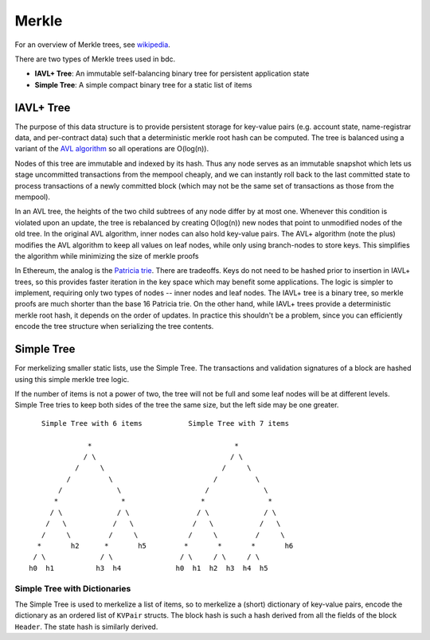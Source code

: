 Merkle
======

For an overview of Merkle trees, see
`wikipedia <https://en.wikipedia.org/wiki/Merkle_tree>`__.

There are two types of Merkle trees used in bdc.

-  **IAVL+ Tree**: An immutable self-balancing binary
   tree for persistent application state
-  **Simple Tree**: A simple compact binary tree for
   a static list of items

IAVL+ Tree
----------

The purpose of this data structure is to provide persistent storage for
key-value pairs (e.g. account state, name-registrar data, and
per-contract data) such that a deterministic merkle root hash can be
computed. The tree is balanced using a variant of the `AVL
algorithm <http://en.wikipedia.org/wiki/AVL_tree>`__ so all operations
are O(log(n)).

Nodes of this tree are immutable and indexed by its hash. Thus any node
serves as an immutable snapshot which lets us stage uncommitted
transactions from the mempool cheaply, and we can instantly roll back to
the last committed state to process transactions of a newly committed
block (which may not be the same set of transactions as those from the
mempool).

In an AVL tree, the heights of the two child subtrees of any node differ
by at most one. Whenever this condition is violated upon an update, the
tree is rebalanced by creating O(log(n)) new nodes that point to
unmodified nodes of the old tree. In the original AVL algorithm, inner
nodes can also hold key-value pairs. The AVL+ algorithm (note the plus)
modifies the AVL algorithm to keep all values on leaf nodes, while only
using branch-nodes to store keys. This simplifies the algorithm while
minimizing the size of merkle proofs

In Ethereum, the analog is the `Patricia
trie <http://en.wikipedia.org/wiki/Radix_tree>`__. There are tradeoffs.
Keys do not need to be hashed prior to insertion in IAVL+ trees, so this
provides faster iteration in the key space which may benefit some
applications. The logic is simpler to implement, requiring only two
types of nodes -- inner nodes and leaf nodes. The IAVL+ tree is a binary
tree, so merkle proofs are much shorter than the base 16 Patricia trie.
On the other hand, while IAVL+ trees provide a deterministic merkle root
hash, it depends on the order of updates. In practice this shouldn't be
a problem, since you can efficiently encode the tree structure when
serializing the tree contents.

Simple Tree
-----------

For merkelizing smaller static lists, use the Simple Tree. The
transactions and validation signatures of a block are hashed using this
simple merkle tree logic.

If the number of items is not a power of two, the tree will not be full
and some leaf nodes will be at different levels. Simple Tree tries to
keep both sides of the tree the same size, but the left side may be one
greater.

::

        Simple Tree with 6 items           Simple Tree with 7 items 
                                                             
                   *                                  *             
                  / \                                / \            
                /     \                            /     \          
              /         \                        /         \        
            /             \                    /             \      
           *               *                  *               *     
          / \             / \                / \             / \    
         /   \           /   \              /   \           /   \   
        /     \         /     \            /     \         /     \  
       *       h2      *       h5         *       *       *       h6
      / \             / \                / \     / \     / \        
     h0  h1          h3  h4             h0  h1  h2  h3  h4  h5      

Simple Tree with Dictionaries
~~~~~~~~~~~~~~~~~~~~~~~~~~~~~

The Simple Tree is used to merkelize a list of items, so to merkelize a
(short) dictionary of key-value pairs, encode the dictionary as an
ordered list of ``KVPair`` structs. The block hash is such a hash
derived from all the fields of the block ``Header``. The state hash is
similarly derived.
